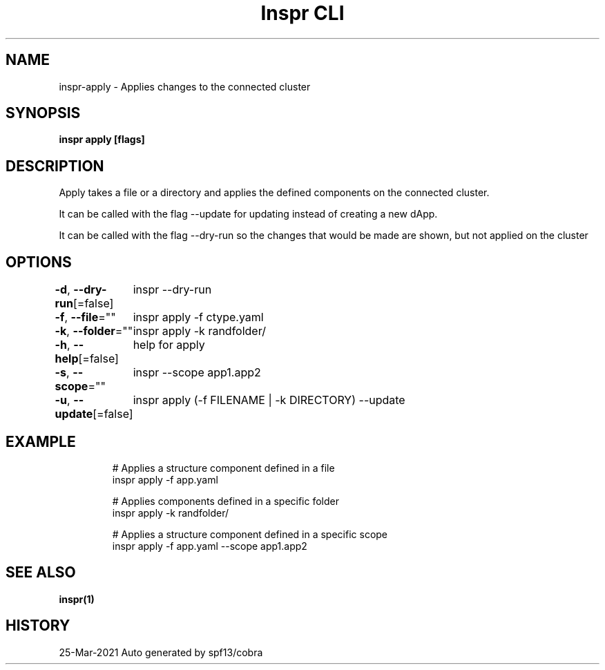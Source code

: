 .nh
.TH "Inspr CLI" "1" "Mar 2021" "Auto generated by spf13/cobra" ""

.SH NAME
.PP
inspr\-apply \- Applies changes to the connected cluster


.SH SYNOPSIS
.PP
\fBinspr apply [flags]\fP


.SH DESCRIPTION
.PP
Apply takes a file or a directory and applies the defined components on the connected cluster.

.PP
It can be called with the flag \-\-update for updating instead of creating a new dApp.

.PP
It can be called with the flag \-\-dry\-run so the changes that would be made are shown, but not applied on the cluster


.SH OPTIONS
.PP
\fB\-d\fP, \fB\-\-dry\-run\fP[=false]
	inspr  \-\-dry\-run

.PP
\fB\-f\fP, \fB\-\-file\fP=""
	inspr apply \-f ctype.yaml

.PP
\fB\-k\fP, \fB\-\-folder\fP=""
	inspr apply \-k randfolder/

.PP
\fB\-h\fP, \fB\-\-help\fP[=false]
	help for apply

.PP
\fB\-s\fP, \fB\-\-scope\fP=""
	inspr  \-\-scope app1.app2

.PP
\fB\-u\fP, \fB\-\-update\fP[=false]
	inspr apply (\-f FILENAME | \-k DIRECTORY) \-\-update


.SH EXAMPLE
.PP
.RS

.nf
  # Applies a structure component defined in a file
 inspr apply \-f app.yaml

  # Applies components defined in a specific folder
 inspr apply \-k randfolder/

  # Applies a structure component defined in a specific scope
 inspr apply \-f app.yaml \-\-scope app1.app2


.fi
.RE


.SH SEE ALSO
.PP
\fBinspr(1)\fP


.SH HISTORY
.PP
25\-Mar\-2021 Auto generated by spf13/cobra
